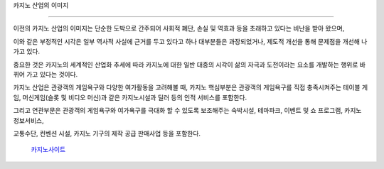 카지노 산업의 이미지

========================

이전의 카지노 산업의 이미지는 단순한 도박으로 간주되어 사회적 폐단, 
손실 및 역효과 등을 초래하고 있다는 비난을 받아 왔으며, 

이와 같은 부정적인 시각은 일부 역사적 사실에 
근거를 두고 있다고 하나 대부분들은 과장되었거나, 제도적 개선을 통해 
문제점을 개선해 나가고 있다.

중요한 것은 카지노의 세계적인 산업화 추세에 따라 카지노에 대한 일반 대중의 시각이 
삶의 자극과 도전이라는 요소를 개발하는 행위로 바뀌어 가고 있다는 것이다.

카지노 산업은 관광객의 게임욕구와 다양한 여가활동을 고려해볼 때, 
카지노 핵심부분은 관광객의 게임욕구를 직접 충족시켜주는 테이블 게임, 
머신게임(슬롯 및 비디오 머신)과 같은 카지노시설과 딜러 등의 인적 서비스를 포함한다.

그리고 연관부문은 관광객의 게임욕구와 여가욕구를 극대화 할 수 있도록 
보조해주는 숙박시설, 테마파크, 이벤트 및 쇼 프로그램, 카지노 정보서비스, 

교통수단, 컨벤션 시설, 카지노 기구의 제작 공급 판매사업 등을 포함한다.



 `카지노사이트 <https://projectfluent.io/>`_





.. autosummary::
   :toctree: generated



   https://projectfluent.io/
